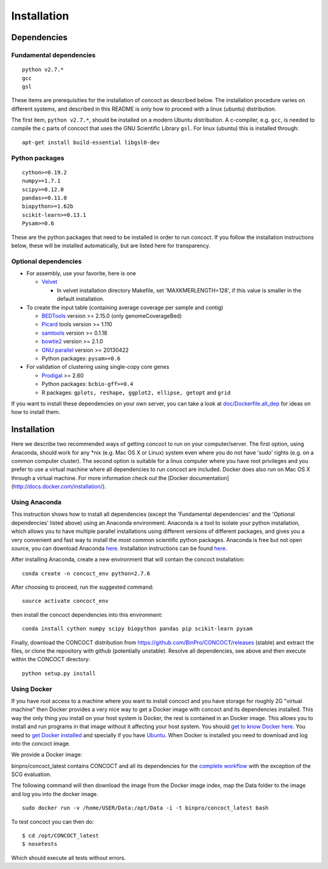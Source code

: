 Installation
============

Dependencies
------------

Fundamental dependencies
~~~~~~~~~~~~~~~~~~~~~~~~

::

    python v2.7.*
    gcc
    gsl

These items are prerequisities for the installation of concoct as
described below. The installation procedure varies on different systems,
and described in this README is only how to proceed with a linux
(ubuntu) distribution.

The first item, ``python v2.7.*``, should be installed on a modern
Ubuntu distribution. A c-compiler, e.g. ``gcc``, is needed to compile
the c parts of concoct that uses the GNU Scientific Library ``gsl``. For
linux (ubuntu) this is installed through:

::

    apt-get install build-essential libgsl0-dev

Python packages
~~~~~~~~~~~~~~~

::

    cython>=0.19.2
    numpy>=1.7.1
    scipy>=0.12.0
    pandas>=0.11.0
    biopython>=1.62b
    scikit-learn>=0.13.1
    Pysam>=0.6

These are the python packages that need to be installed in order to run
concoct. If you follow the installation instructions below, these will
be installed automatically, but are listed here for transparency.

Optional dependencies
~~~~~~~~~~~~~~~~~~~~~

-  For assembly, use your favorite, here is one

   -  `Velvet <http://www.ebi.ac.uk/~zerbino/velvet/>`__

      -  In velvet installation directory Makefile, set
         'MAXKMERLENGTH=128', if this value is smaller in the default
         installation.

-  To create the input table (containing average coverage per sample and
   contig)

   -  `BEDTools <https://github.com/arq5x/bedtools2/releases>`__ version
      >= 2.15.0 (only genomeCoverageBed)
   -  `Picard <https://launchpad.net/ubuntu/+source/picard-tools/>`__
      tools version >= 1.110
   -  `samtools <http://samtools.sourceforge.net/>`__ version >= 0.1.18
   -  `bowtie2 <http://bowtie-bio.sourceforge.net/bowtie2/manual.shtml>`__
      version >= 2.1.0
   -  `GNU parallel <http://www.gnu.org/software/parallel/>`__ version
      >= 20130422
   -  Python packages: ``pysam>=0.6``

-  For validation of clustering using single-copy core genes

   -  `Prodigal <http://prodigal.ornl.gov/>`__ >= 2.60
   -  Python packages: ``bcbio-gff>=0.4``
   -  R packages: ``gplots, reshape, ggplot2, ellipse, getopt`` and
      ``grid``

If you want to install these dependencies on your own server, you can
take a look at `doc/Dockerfile.all\_dep <doc/Dockerfile.all_dep>`__ for
ideas on how to install them.

Installation
------------

Here we describe two recommended ways of getting concoct to run on your
computer/server. The first option, using Anaconda, should work for any
\*nix (e.g. Mac OS X or Linux) system even where you do not have 'sudo'
rights (e.g. on a common computer cluster). The second option is
suitable for a linux computer where you have root privileges and you
prefer to use a virtual machine where all dependencies to run concoct
are included. Docker does also run on Mac OS X through a virtual machine.
For more information check out the [Docker documentation](http://docs.docker.com/installation/).

Using Anaconda
~~~~~~~~~~~~~~

This instruction shows how to install all dependencies (except the
'Fundamental dependencies' and the 'Optional dependencies' listed above)
using an Anaconda environment. Anaconda is a tool to isolate your python
installation, which allows you to have multiple parallel installations
using different versions of different packages, and gives you a very
convenient and fast way to install the most common scientific python
packages. Anaconda is free but not open source, you can download
Anaconda `here <https://store.continuum.io/cshop/anaconda/>`__.
Installation instructions can be found
`here <http://docs.continuum.io/anaconda/install.html>`__.

After installing Anaconda, create a new environment that will contain
the concoct installation:

::

    conda create -n concoct_env python=2.7.6

After choosing to proceed, run the suggested command:

::

    source activate concoct_env

then install the concoct dependencies into this environment:

::

    conda install cython numpy scipy biopython pandas pip scikit-learn pysam

Finally, download the CONCOCT distribution from
https://github.com/BinPro/CONCOCT/releases (stable) and extract the
files, or clone the repository with github (potentially unstable).
Resolve all dependencies, see above and then execute within the CONCOCT
directory:

::

    python setup.py install

Using Docker
~~~~~~~~~~~~

If you have root access to a machine where you want to install concoct
and you have storage for roughly 2G "virtual machine" then Docker
provides a very nice way to get a Docker image with concoct and its
dependencies installed. This way the only thing you install on your host
system is Docker, the rest is contained in an Docker image. This allows
you to install and run programs in that image without it affecting your
host system. You should `get to know Docker
here <https://docs.docker.com/>`__. You need to `get
Docker installed <https://docs.docker.com/installation/>`__ and
specially if you have
`Ubuntu <http://docs.docker.com/installation/ubuntulinux/>`__.
When Docker is installed you need to download and log into the concoct
image.

We provide a Docker image:

binpro/concoct\_latest contains CONCOCT and all its dependencies for the
`complete workflow <doc/complete_example.rst>`__ with the exception of
the SCG evaluation.

The following command will then download the image from the Docker image
index, map the Data folder to the image and log you into the docker
image.

::

    sudo docker run -v /home/USER/Data:/opt/Data -i -t binpro/concoct_latest bash

To test concoct you can then do:

::

    $ cd /opt/CONCOCT_latest
    $ nosetests

Which should execute all tests without errors.
